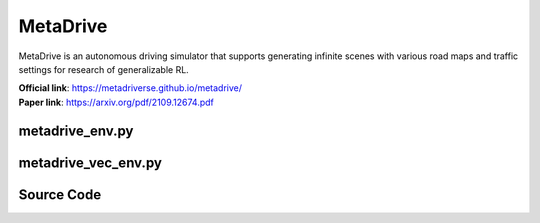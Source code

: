 MetaDrive
=======================================

MetaDrive is an autonomous driving simulator that supports generating infinite scenes with various road maps and traffic settings for research of generalizable RL.

| **Official link**: `https://metadriverse.github.io/metadrive/ <https://metadriverse.github.io/metadrive/>`_
| **Paper link**: `https://arxiv.org/pdf/2109.12674.pdf <https://arxiv.org/pdf/2109.12674.pdf>`_

metadrive_env.py
-----------------------------------------------

.. py:class::
    xuance.environment.metadrive.MetaDrive_Env(args)

    This class is a custom wrapper for MetaDrive environments.

    :param env_id: the arguments for creating an environment.
    :type env_id: SimpleNamespace

.. py:function::
    xuance.environment.metadrive.MetaDrive_Env.close()

    Close the underlying MetaDrive environment.

.. py:function::
    xuance.environment.metadrive.MetaDrive_Env.render(mode)

    Get the rendered images of the environment.
    (In this environment, the render method is null.
    You can visualize the environment by setting the "use_render" config as True in the __init__() method.)

    :param mode: determine the rendering mode for the visualization
    :type mode: str
    :return: the rendered images from subprocesses.
    :rtype: np.ndarray

.. py:function::
    xuance.environment.metadrive.MetaDrive_Env.reset()

    Reset the environment.

    :return: the reset observations, and the information.
    :rtype: tuple

.. py:function::
    xuance.environment.metadrive.MetaDrive_Env.step(actions)

    Take an action as input, perform a step in the underlying MetaDrive environment.

    :param actions: the executable actions for the environment.
    :type actions: np.ndarray
    :return: the next step data, including local observations, rewards, terminated variables, truncated variables, and the other information.
    :rtype: tuple

.. raw:: html

    <br><hr>

metadrive_vec_env.py
-----------------------------------------------

.. py:class::
    xuance.environment.metadrive.SubprocVecEnv_MetaDrive(env_fns, context='spawn', in_series=1)

    This class defines a vectorized environment for the metadrive environments.
    This class in derivated from the xuance.environment.gym.gym_vec_env.SubprocVecEnv_Gym.

    :param env_fns: environment function.
    :param context: the method used for creating and managing processes in a multiprocessing environment.
    :param in_series: specifies the number of environments to run in series.
    :type in_series: int


.. py:class::
    xuance.environment.metadrive.DummyVecEnv_MetaDrive(env_fns)

    A simplified vectorized environment that runs multiple environments sequentially,
    handling one environment at a time.
    This class in derivated from the xuance.environment.gym.gym_vec_env.DummyVecEnv_Gym.

    :param env_fns: environment function.

.. raw:: html

    <br><hr>

Source Code
------------------------------------------------

.. tabs::

    .. group-tab:: metadrive_env.py

        .. code-block:: python

            import numpy as np

            class MetaDrive_Env:
                def __init__(self, args):
                    self.env_id = args.env_id
                    from metadrive.envs.metadrive_env import MetaDriveEnv
                    self.env = MetaDriveEnv(config={"use_render": args.render})

                    self._episode_step = 0  # The count of steps for current episode.
                    self._episode_score = 0.0  # The cumulated rewards for current episode.
                    self.observation_space = self.env.observation_space
                    self.action_space = self.env.action_space
                    self.max_episode_steps = self.env.episode_lengths

                def close(self):
                    self.env.close()

                def render(self, *args, **kwargs):
                    return np.zeros([2, 2, 2])

                def reset(self):
                    obs, info = self.env.reset()
                    self._episode_step = 0  # The count of steps for current episode.
                    self._episode_score = 0.0  # The cumulated rewards for current episode.
                    info["episode_step"] = self._episode_step
                    return obs, info

                def step(self, actions):
                    observation, reward, terminated, truncated, info = self.env.step(actions)

                    self._episode_step += 1
                    self._episode_score += reward
                    info["episode_step"] = self._episode_step  # current episode step
                    info["episode_score"] = self._episode_score  # the accumulated rewards
                    return observation, reward, terminated, truncated, info

    .. group-tab:: metadrive_vec_env.py

        .. code-block:: python

            from xuance.environment.gym.gym_vec_env import SubprocVecEnv_Gym, DummyVecEnv_Gym, worker

            class SubprocVecEnv_MetaDrive(SubprocVecEnv_Gym):
                """
                VecEnv that runs multiple environments in parallel in subproceses and communicates with them via pipes.
                Recommended to use when num_envs > 1 and step() can be a bottleneck.
                """
                def __init__(self, env_fns, context='spawn', in_series=1):
                    """
                    Arguments:
                    env_fns: iterable of callables -  functions that create environments to run in subprocesses. Need to be cloud-pickleable
                    in_series: number of environments to run in series in a single process
                    (e.g. when len(env_fns) == 12 and in_series == 3, it will run 4 processes, each running 3 envs in series)
                    """
                    super(SubprocVecEnv_MetaDrive, self).__init__(env_fns, context, in_series)


            class DummyVecEnv_MetaDrive(DummyVecEnv_Gym):
                """
                VecEnv that does runs multiple environments sequentially, that is,
                the step and reset commands are send to one environment at a time.
                Useful when debugging and when num_env == 1 (in the latter case,
                avoids communication overhead)
                """
                def __init__(self, env_fns):
                    super(DummyVecEnv_MetaDrive, self).__init__(env_fns)
